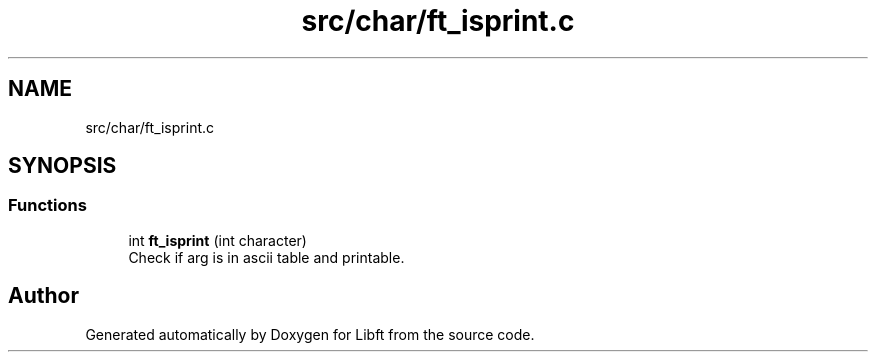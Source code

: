 .TH "src/char/ft_isprint.c" 3 "Libft" \" -*- nroff -*-
.ad l
.nh
.SH NAME
src/char/ft_isprint.c
.SH SYNOPSIS
.br
.PP
.SS "Functions"

.in +1c
.ti -1c
.RI "int \fBft_isprint\fP (int character)"
.br
.RI "Check if arg is in ascii table and printable\&. "
.in -1c
.SH "Author"
.PP 
Generated automatically by Doxygen for Libft from the source code\&.
